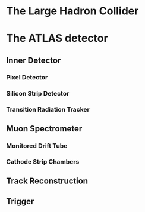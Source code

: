 #+LaTeX: \chapter{The ATLAS detector}
* The Large Hadron Collider
* The ATLAS detector
** Inner Detector
*** Pixel Detector
*** Silicon Strip Detector
*** Transition Radiation Tracker
** Muon Spectrometer
*** Monitored Drift Tube
*** Cathode Strip Chambers
** Track Reconstruction
** Trigger
